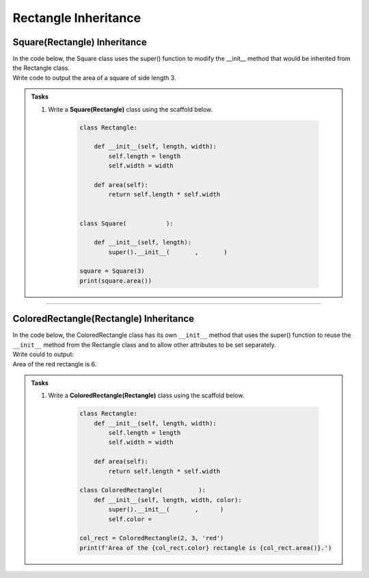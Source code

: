====================================================
Rectangle Inheritance 
====================================================

Square(Rectangle) Inheritance
-----------------------------------

| In the code below, the Square class uses the super() function to modify the __init__ method that would be inherited from the Rectangle class.

| Write code to output the area of a square of side length 3.

.. admonition:: Tasks

    #. Write a **Square(Rectangle)** class using the scaffold below.

        .. code-block:: python

            class Rectangle:

                def __init__(self, length, width):
                    self.length = length
                    self.width = width

                def area(self):
                    return self.length * self.width


            class Square(           ):

                def __init__(self, length):
                    super().__init__(       ,       )
                    
            square = Square(3)
            print(square.area())


    .. dropdown::
        :icon: codescan
        :color: primary
        :class-container: sd-dropdown-container

        .. tab-set::

            .. tab-item:: Q1

                Write a **Square(Rectangle)** class.

                .. code-block:: python

                    class Rectangle:

                        def __init__(self, length, width):
                            self.length = length
                            self.width = width

                        def area(self):
                            return self.length * self.width


                    class Square(Rectangle):

                        def __init__(self, length):
                            super().__init__(length, length)
                            
                    square = Square(3)
                    print(square.area())

----

ColoredRectangle(Rectangle) Inheritance
-----------------------------------------

| In the code below, the ColoredRectangle class has its own ``__init__`` method that uses the super() function to reuse the ``__init__`` method from the Rectangle class and to allow other attributes to be set separately.

| Write could to output:
| Area of the red rectangle is 6.

.. admonition:: Tasks

    #. Write a **ColoredRectangle(Rectangle)** class using the scaffold below.

        .. code-block:: python

            class Rectangle:
                def __init__(self, length, width):
                    self.length = length
                    self.width = width

                def area(self):
                    return self.length * self.width

            class ColoredRectangle(          ):
                def __init__(self, length, width, color):
                    super().__init__(       ,      )
                    self.color =

            col_rect = ColoredRectangle(2, 3, 'red')
            print(f'Area of the {col_rect.color} rectangle is {col_rect.area()}.')

    .. dropdown::
        :icon: codescan
        :color: primary
        :class-container: sd-dropdown-container

        .. tab-set::

            .. tab-item:: Q1

                Write a **ColoredRectangle(Rectangle)** class.

                .. code-block:: python

                    class Rectangle:
                        def __init__(self, length, width):
                            self.length = length
                            self.width = width

                        def area(self):
                            return self.length * self.width

                    class ColoredRectangle(Rectangle):
                        def __init__(self, length, width, color):
                            super().__init__(length, width)
                            self.color = color

                    col_rect = ColoredRectangle(2, 3, 'red')
                    print(f'Area of the {col_rect.color} rectangle is {col_rect.area()}.')


